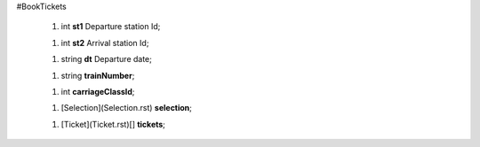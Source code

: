 #BookTickets

 1.  int **st1** Departure station Id;

 1.  int **st2** Arrival station Id;

 1.  string **dt** Departure date;

 1.  string **trainNumber**;

 1.  int **carriageClassId**;

 1.  [Selection](Selection.rst) **selection**;

 1.  [Ticket](Ticket.rst)[] **tickets**;

